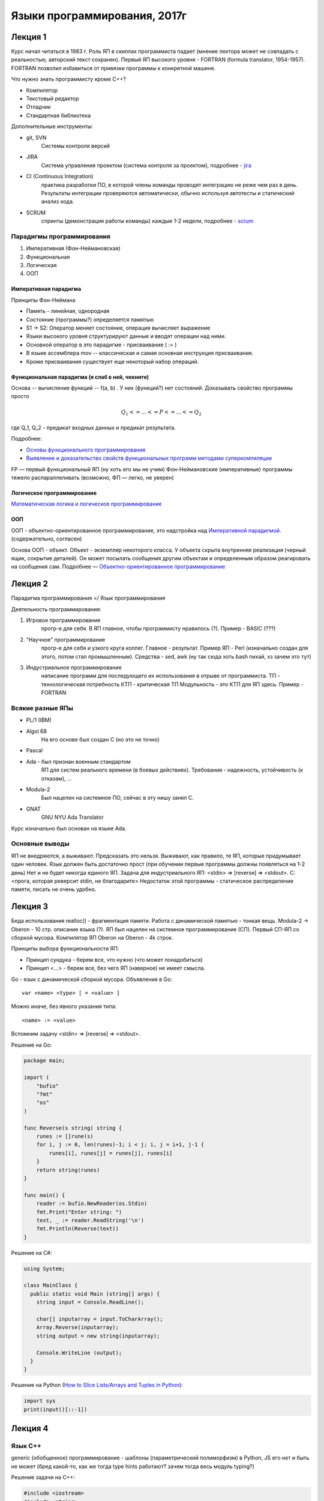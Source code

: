 =============================
Языки программирования, 2017г
=============================

Лекция 1
========

Курс начал читаться в 1983 г. Роль ЯП в скиллах программиста падает (мнение
лектора может не совпадать с реальностью, авторский текст сохранен).
Первый ЯП высокого уровня - FORTRAN (formula translator, 1954-1957). FORTRAN
позволил избавиться от привязки программы к конкретной машине.

Что нужно знать программисту кроме C++?

+ Компилятор
+ Текстовый редактор
+ Отладчик
+ Стандартная библиотека

Дополнительные инструменты:

+ git, SVN
    Системы контроля версий
+ JIRA
    Система управления проектом (система контроля за проектом), подробнее - jira_
+ CI (Continuous Integration)
    практика разработки ПО, в которой члены команды проводят интеграцию не реже чем раз в день. Результаты
    интеграции проверяются автоматически, обычно используя автотесты и
    статический анализ кода.
+ SCRUM
    спринты (демонстрация работы команды) каждые 1-2 недели,
    подробнее - scrum_

.. _jira: https://ru.atlassian.com/software/jira
.. _scrum: https://ru.atlassian.com/agile/scrum

Парадигмы программирования
--------------------------

1. Императивная (Фон-Неймановская)
2. Функциональная
3. Логическая
4. ООП

..  _imperative::

Императивная парадигма
''''''''''''''''''''''

Принципы Фон-Неймана

+ Память - линейная, однородная
+ Состояние (программы?) определяется памятью
+ S1 → S2: Оператор меняет состояние, операция вычисляет выражение
+ Языки высокого уровня структурируют данные и вводят операции над ними.
+ Основной оператор в это парадигме - присваивание ( := )
+ В языке ассемблера mov -- классическая и самая основная инструкция присваивания.
+ Кроме присваивания существует еще некоторый набор операций.

Функциональная парадигма (я слаб в ней, чекните)
'''''''''''''''''''''''''''''''''''''''''''''''

Основа -- вычисление функций -- f(a, b) .
У них (функций?) нет состояний.
Доказывать свойство программы просто

.. math:: Q_1 <= ... <= P <= ... <= Q_2

где Q_1, Q_2 - предикат входных данных и предикат результата. 

Подробнее:

+ `Основы функционального программирования`_
+ `Выявление и доказательство свойств функциональных программ методами суперкомпиляции`_

FP — первый функциональный ЯП (ну хоть его мы не учим)
Фон-Неймановские (императивные) программы тяжело распараллеливать (возможно, ФП — легко, не уверен)

.. _Основы функционального программирования: https://ru.wikibooks.org/wiki/%D0%9E%D1%81%D0%BD%D0%BE%D0%B2%D1%8B_%D1%84%D1%83%D0%BD%D0%BA%D1%86%D0%B8%D0%BE%D0%BD%D0%B0%D0%BB%D1%8C%D0%BD%D0%BE%D0%B3%D0%BE_%D0%BF%D1%80%D0%BE%D0%B3%D1%80%D0%B0%D0%BC%D0%BC%D0%B8%D1%80%D0%BE%D0%B2%D0%B0%D0%BD%D0%B8%D1%8F/%D0%94%D0%BE%D0%BA%D0%B0%D0%B7%D0%B0%D1%82%D0%B5%D0%BB%D1%8C%D1%81%D1%82%D0%B2%D0%BE_%D1%81%D0%B2%D0%BE%D0%B9%D1%81%D1%82%D0%B2_%D1%84%D1%83%D0%BD%D0%BA%D1%86%D0%B8%D0%B9

.. _Выявление и доказательство свойств функциональных программ методами суперкомпиляции: http://www.dissercat.com/content/vyyavlenie-i-dokazatelstvo-svoistv-funktsionalnykh-programm-metodami-superkompilyatsii

Логическое программирование
'''''''''''''''''''''''''''

`Математическая логика и логическое программирование`_

.. _Математическая логика и логическое программирование: http://mk.cs.msu.ru/index.php/%D0%9C%D0%B0%D1%82%D0%B5%D0%BC%D0%B0%D1%82%D0%B8%D1%87%D0%B5%D1%81%D0%BA%D0%B0%D1%8F_%D0%BB%D0%BE%D0%B3%D0%B8%D0%BA%D0%B0_%D0%B8_%D0%BB%D0%BE%D0%B3%D0%B8%D1%87%D0%B5%D1%81%D0%BA%D0%BE%D0%B5_%D0%BF%D1%80%D0%BE%D0%B3%D1%80%D0%B0%D0%BC%D0%BC%D0%B8%D1%80%D0%BE%D0%B2%D0%B0%D0%BD%D0%B8%D0%B5_(3-%D0%B9_%D0%BF%D0%BE%D1%82%D0%BE%D0%BA)

ООП
'''

ООП - объектно-ориентированное программирование, это надстройка над `Императивной парадигмой`_. (содержательно, согласен)

Основа ООП - объект.
Объект - экземпляр некоторого класса.
У объекта скрыта внутренняя реализация (черный ящик, сокрытие деталей).
Он может посылать сообщения другим объектам и определенным образом
реагировать на сообщения сам.
Подробнее — `Объектно-ориентированное программирование`_

.. _Императивной парадигмой: `Императивная парадигма`_

.. _Объектно-ориентированное программирование: https://ru.wikipedia.org/wiki/%D0%9E%D0%B1%D1%8A%D0%B5%D0%BA%D1%82%D0%BD%D0%BE-%D0%BE%D1%80%D0%B8%D0%B5%D0%BD%D1%82%D0%B8%D1%80%D0%BE%D0%B2%D0%B0%D0%BD%D0%BD%D0%BE%D0%B5_%D0%BF%D1%80%D0%BE%D0%B3%D1%80%D0%B0%D0%BC%D0%BC%D0%B8%D1%80%D0%BE%D0%B2%D0%B0%D0%BD%D0%B8%D0%B5

Лекция 2
========

Парадигма программирования =/ Язык программирования

Деятельность программирования:

#. Игровое программирование
    прогр-е для себя. В ЯП главное, чтобы программисту нравилось (?). Пример - BASIC​ (???)

#. “Научное” программирование 
    прогр-е для себя и узкого круга коллег. Главное - результат. 
    Пример ЯП - Perl​ (изначально создан для этого, потом стал промышленным).
    Средства - sed, awk (ну так сюда хоть bash пихай, хз зачем это тут)

#. Индустриальное программирование  
    написание программ для последующего их использования в отрыве от программиста. 
    ТП - технологическая потребность
    КТП - критическая ТП 
    Модульность - это КТП для ЯП здесь.
    Пример - FORTRAN​

Всякие разные ЯПы
-----------------

+ PL/1 (IBM)
+ Algol 68 
    На его основе был создан С (но это не точно)
+ Pascal
+ Ada - был признан военным стандартом
    ЯП для систем реального времени (в боевых действиях).
    Требования - надежность, устойчивость (к отказам), ...
+ Modula-2
    Был нацелен на системное ПО, сейчас в эту нишу занял С.
+ GNAT 
    GNU NYU Ada Translator
    
Курс изначально был основан на языке Ada.

Основные выводы
---------------

ЯП не внедряются, а выживают. Предсказать это нельзя. Выживают, как правило, те
ЯП, которые придумывает один человек.
Язык должен быть достаточно прост (при обучении первые программы должны
появляться на 1-2 день)
Нет и не будет никогда единого ЯП.
Задача для индустриального ЯП:
<stdin> => [reverse] => <stdout>.
C:
<прога, которая реверсит stdin, не благодарите>
Недостаток этой программы - статическое распределение памяти, писать не очень
удобно.

Лекция 3
========

Беда использования realloc() - фрагментация памяти.
Работа с динамической памятью - тонкая вещь.
Modula-2​ -> Oberon ​- 10 стр. описание языка (?).
ЯП был нацелен на системное программирование (СП). Первый СП-ЯП со сборкой
мусора. Компилятор ЯП Oberon на Oberon - 4k строк.

Принципы выбора функциональности ЯП:

+ Принцип сундука - берем все, что нужно (что может понадобиться)
+ Принцип <...> - берем все, без чего ЯП (наверное) не имеет смысла.

Go - язык с динамической сборкой мусора.  
Объявления в Go: 

::

    var <name> <type> [ = <value> ]
    
Можно иначе, без явного указания типа:

::

    <name> := <value>

Вспомним задачу <stdin> => [reverse] => <stdout>.

Решение на Go:

.. code-block:: golang

    package main;

    import (
        "bufio"
        "fmt"
        "os"
    )

    func Reverse(s string) string {
        runes := []rune(s)
        for i, j := 0, len(runes)-1; i < j; i, j = i+1, j-1 {
            runes[i], runes[j] = runes[j], runes[i]
        }
        return string(runes)
    }

    func main() {
        reader := bufio.NewReader(os.Stdin)
        fmt.Print("Enter string: ")
        text, _ := reader.ReadString('\n')
        fmt.Println(Reverse(text))
    }

    
Решение на C#:

.. code-block:: csharp
    
    using System;

    class MainClass {
      public static void Main (string[] args) {
        string input = Console.ReadLine();

        char[] inputarray = input.ToCharArray();
        Array.Reverse(inputarray);
        string output = new string(inputarray);

        Console.WriteLine (output);
      }
    }

Решение на Python (`How to Slice Lists/Arrays and Tuples in Python`_):

.. code-block:: python

    import sys
    print(input()[::-1])
    
.. _How to Slice Lists/Arrays and Tuples in Python: https://www.pythoncentral.io/how-to-slice-listsarrays-and-tuples-in-python/

Лекция 4
========

Язык С++
--------

generic (обобщенное) программирование - шаблоны (параметрический полиморфизм)
в Python, JS его нет и быть не может (бред какой-то, как же тогда type hints работают? зачем тогда весь модуль typing?)

Решение задачи на C++:

.. code-block:: c++

    #include <iostream>
    #include <string>

    std::string reversed(const std::string& s) {
      std::string reversed_s;
      for(auto it = s.rbegin(); it != s.rend(); it++ ) {
          reversed_s.push_back(*it);
      } 
      return reversed_s;
    }

    int main()
    {
        std::string v;
        std::cout << "Type a string: ";
        std::cin >> v;
        std::cout << "Reversed: " << reversed(v) << std::endl;
        return 0;
    }

    
Функциональное программирование
-------------------------------

Точка рассмотрения ЯП:

+-------------------------------------------------+
|                      Базис                      |
+------------------------+------------------------+
| Скалярный базис        | Структурный базис      |
+------------------------+------------------------+
| Встроенные типы        | Составные типы данных, |
| и операции, операторы, | массивы, структуры,    |
| выражения              | составные операторы    |
+------------------------+------------------------+

LISP ( “Чистый” LISP). LISP - List Processing.
(LISP не знаю, переписываю с лекций, чекните & поправьте если что)

У LISP крайне простой базис (правила):

+ Типы данных
    
    (атом) -> (символ, т.е. идентификатор ) | (целое число)
    
+ Средство развития: 
    
    (S - выражение) -> (голова)(хвост)
    
+ Шаг вычисления

    число вычисляется само в себя
    
+ Список
       
    частный случай S-выражения

Иллюстрации: 

|s-выражение head-tail| |s-выражение 3 items|

.. |s-выражение head-tail| image:: img/s-expression-head-tail.png
    
.. |s-выражение 3 items| image:: img/s-expression-3-items.png


(something).nil - список
() или nil - пустой список
(a.(b.(c.nil))) ~ (a b c) - средство облегчения нотации.
( (1 a) (2) 3 b ) - тоже список
Замечание: вообще правильнее рисовать так:
Основная структура данных LISP - список.
Программа - тоже список:
(+ 5 3)         #res = 8
(+ 5 3 8)     #res = 16
(+ (- 3 1) 8)    #res = 10
Определение своих функций: 
(defun name (args) (body))
Встроенные функции:
CAR (head) - рез-т атом или список, по сути это голова S-выражения
CDE (tail) - рез-т всегда список, по сути это хвост S-выражения
(CONS a b) - конструирование точечной пары (a - голова, b - хвост)
(NULL S) - является ли S пустым списком?
(Atom X) 
T - символ TRUE
U - пустой символ, подразумевает FALSE
( COND     (S11 S12) # как только S(N)1 дало истину - вычисляем S(N)2
        (S21 S22) # аналог switch() { case S11: S12; break; case S21: ... }
        … )
( IF (S)    E1
    E2
)         # if S then E1 else E2

Вспомним задачу <stdin> => [reverse] => <stdout>.
Решение на LISP:
( print (reverse (read)))
reverse может быть встроенный, а можно реализовать самому.
( defun reverse1 (S)
    ( IF (NULL S) ()
        ( append (reverse1 # в лекциях - просто reverse (?)
            (cdr S)) (cons (car S)())
)
    )
)
Диалектов у LISP много, самый популярный - Common Lisp.

<еще какая-то дичь типа reverse2, shift >

Отсутствует понятие состояния. Ф-я одного и того же аргумента возвращает один и тот же результат. Естественный параллелизм.
Недостаток: нет эффективных компиляторов.

(SET (QUOTE A) 2)
(SETQ A 2)         # что-то вроде A:=2
DO (цикл?) 

Теперь язык стал мультипарадигмальным, но этого нет в чистом LISP.
Идея байт-кода:
(построчная интерпретация??)
Java, SCALA, KOTLIN (альтернатива Java), CLOSURE
дают код для JVM (Java Virtual Machine, виртуальная машина Java)
Python (он тут к чему?)
.NET -> MSIL (Microsoft immediate language) -- assembly -> JIT-компилятор (Just In Time, компилируется когда нужно)
GAC (Global Assembly Cache)
Basic -> VBA (Visual Basic for Applications)
Лекция 5:
REFAL
Язык REFAL - разработан в СССР в середине 1960-х, ответвление от Функционального программирования
-Аппликативное программирование
Есть поле ввода (им может быть, например, stdin)

Образец = преобразованный образец, фильтры
.
.
.
Напоминает нормальные алгоритмы Маркова.
Образец записи, где s.1 - произв. литер, e.1 - произв. выражение:
{
    s.1 = <palindrome, e.1> - вызов функции palindrome
    s.1 = ;
    =; - пустое правило
}

Решение нашей задачи с reverse:
SENTRY GO
{
    < Prout <reverse <card>>>;    
}

reverse
{
    s.1 e.1 = <reverse e.1> s.1;
        =;
}
-- наиболее естественная форма записи алгоритма reverse
Rust
Предназначен для низкоуровневого СП. Ниша языка С. Язык С - ненадежный.
Web-программирование
Взаимодействие:

Perl - Practical Extraction and Report Language
Для написания генерации веб-страниц.
LAMP - Linux Apache MySQL Perl (в дальнейшем - PHP)
Логическое программирование
Prolog
Prolog (1971) - алгоритм, проверяющий истинность любого утверждения, записанного на спец. языке.
Хорновский дизъюнкт: P1(X)P2(X)...Pn(X)  P(X)
X - вектор переменных
FALSE => Q(X) док-во за O(n)
X <-> значения термов
Значения термов могут быть строками и числами
Пример:
MAN(SOKRAT) == Сократ - человек
MORTAL(X) == Х - смертен
MORTAL(X) :- MAN(X) == если Х - человек: то Х - смертен.
-: MORTAL(SOKRAT)

[ ] -список
[x, y, z]
Сопоставление образов:
[ x | z ] 
  ^   ^---- tail
head

append(x, y, z) - предикат, z =  xy
Наша задака на Prolog:
reverse( [ ], [ ] ) // reverse(empty_list) == этот самый список.
reverse( [ x | y ], z) :- append(w, [x], z), reverse(w,z)

:- reverse([1, 2, 3])
SWI-Prolog - реализация в Unix
Основные понятия ЯП
Данные, операции, связывание:
Программа обрабатывает некие данные с помощью операций
Рассмотрим строку
Ее длина (length) - операция или данные?
В Turbo Pascal - данные.
Существует дуализм: данные операции
Свойства:
    -set
    -get
Smalltalk
Переменные:
Класса (в С++ называются static члены класса)
Экземпляра
Object
доступ к данным - всегда операция
Геттеры/Сеттеры:
C#:
class X{
    public int p{ 
        get { return p; }
        set { _p = value; }
    }
}
Достоинство такого подхода - легко менять класс изнутри.

Тип Данных: 
Данные
Операции
ТД = Мн-во Данных + Мн-во Операций
Структуры Данных - СД (?)

В абстрактных типах данных абстрагируемся от множества данных.

Механизм создания новых ТД
Модуль:
Интерфейс;
Реализация

Модуль здесь - это механизм инкапсуляции (сокрытия внутренностей)

Классовый подход:
class
    public:
    …
    private:
    …
    protected:
    ....

Мультиметоды - легко реализуются в Модульных ЯП.
Мультиметод - механизм, позволяющий выбрать одну из нескольких функций в зависимости от динамических типов или значений аргументов.
Лекция 6
Связывание (binding)
связывание: Сущность (конструкция) ЯП  набор атрибутов
Время связывания:
динамическое
статическое
Динамическое:
в любой точке программы
квазистатическое: при входе в блок; исчезает при выходе из блока
Статическое:
по выбору программиста ( переменная -- ее ТД)
по выбору транслятора ( локальная переменная -- ее относительный адрес на стеке)
по выбору компоновщика (статическая переменная -- абс. адрес, глобальная функция -- абс. адрес)
Связывание времени реализации: 
char →  signed | unsigned
Связывание времени создания ЯП:
ЯП, где большинство критических связываний статические -- компилируемые(?)
Самое критическое связывание - связывание ТД
Объект данных (ОД)  ←→  Тип данных
Связывание переменной и ее адреса тоже довольно критично.
Имя - способ ссылки на сущности ЯП.
Имя ⇔ ОД 
В С/С++ - статическое, но во многих современных ЯП - динамическое.
ОДК - ОД классов
Статически связываются только ссылки на объект
class X  { … }
X a;  -- в С++ - объект в памяти стека (или в статической)
Java, C# -  в динамической памяти (на стеке - только ссылки)
В С# есть struct, классы-обертки
Упаковка/распаковка.
Лекции 7,8:
Простые типы данных, операции над ними
Классификация простых типов данных:
Арифметические
целые
signed
unsigned
вещественные
floating point
fixed point
Символные
Логические
Порядковые
перечислимые
диапазоны
Ссылочные и указательные
Подпрограммные (Их и … )
С++  не фиксирует целый тип ( в разных архитектурах может работать по-разному)
Java, C# полностью регламентируют размер и диапазоны значений всех типов
Ошибка:
char ch;
while ((ch = getchar()) != EOF) { ... }
т.к. int getchar(); то надо int ch; вместо char ch;


(внезапный факт о Go) 
go run - интерпретация
go build - компиляция

Вещественные данные - формат с плавающей точкой: 
(-1)S*M*2p, s - бит знака, М - нормированная мантисса, p - порядок
float - 32 бита; double - 64 бита

Кодировки (внезапно):
ASCII:
0..127 - English; 128..255 - другие символы, много проблем
Unicode:
2 байта на символ -- 0..65535
char in Java/C# - Unicode
(внезапный факт)
while (n-m) - в С++ можно
while (n-m != 0 ) - так нужно в  Java и C#

Порядковые типы данных:
Перечислимые
Диапазоны
В C# и Java bool не приводится к целому типу.

Имена:
Предопределенные
Базис, вшиты в стандартную библиотеку.
Пользовательские
Определяющее вхождение
Использующее вхождение
Некоторые базисные классы представляются пользователю как обычные библиотеки (компилятор про них знает)

C#: string - обертка над базовым классом
Java: перегрузка имен / overloading -- полиморфизм
FORTRAN:
DO 5 I = 1, 3    // start of the DO loop    
    // action
5 CONTINUE    // end of the DO loop

Трансляция - сложный JS ⇒  стандартный JS
Статический поиск определяющего вхождения:

throw X(); → статический поиск
catch (X&) → динамический поиск
(тут про поиск соответствующего типа данных, видимо)

Объектно-процедурная парадигма
Схема рассмотрения:
Базис
Скалярный - простые ТД
Структурный - составные ТД
Средства развития
Средства защиты

Переменные - ссылки на реальные объекты
ОД - объект данных ( референциальные ТД)


// перечисление типов данных, дано тут 

Go / C#:
предопределение типов
int8, uint8;
int 16, uint 16;
…
int64, uint 64
в Go -> int, uint, uintptr.

IEEE 754: 52 бита - мантисса, 11 - порядок, 1 - знаковый

JavaScript:
Object, Function, Array | String, Number, Undefined

в Java нет unsigned и enum.

Битовые сдвиги: 
SAL, SAR - арифм., с учетом знакового биты
SHL, SHR - логические, без учета знакового бита
